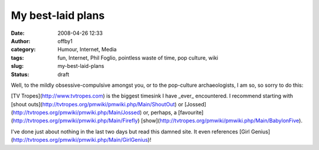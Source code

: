 My best-laid plans
##################
:date: 2008-04-26 12:33
:author: offby1
:category: Humour, Internet, Media
:tags: fun, Internet, Phil Foglio, pointless waste of time, pop culture, wiki
:slug: my-best-laid-plans
:status: draft

Well, to the mildly obsessive-compulsive amongst you, or to the
pop-culture archaeologists, I am so, so sorry to do this:

[TV Tropes](http://www.tvtropes.com) is the biggest timesink I have
\_ever\_ encountered. I recommend starting with [shout
outs](http://tvtropes.org/pmwiki/pmwiki.php/Main/ShoutOut) or
[Jossed](http://tvtropes.org/pmwiki/pmwiki.php/Main/Jossed) or, perhaps,
a [favourite](http://tvtropes.org/pmwiki/pmwiki.php/Main/Firefly)
[show](http://tvtropes.org/pmwiki/pmwiki.php/Main/BabylonFive).

I've done just about nothing in the last two days but read this damned
site. It even references [Girl
Genius](http://tvtropes.org/pmwiki/pmwiki.php/Main/GirlGenius)!
